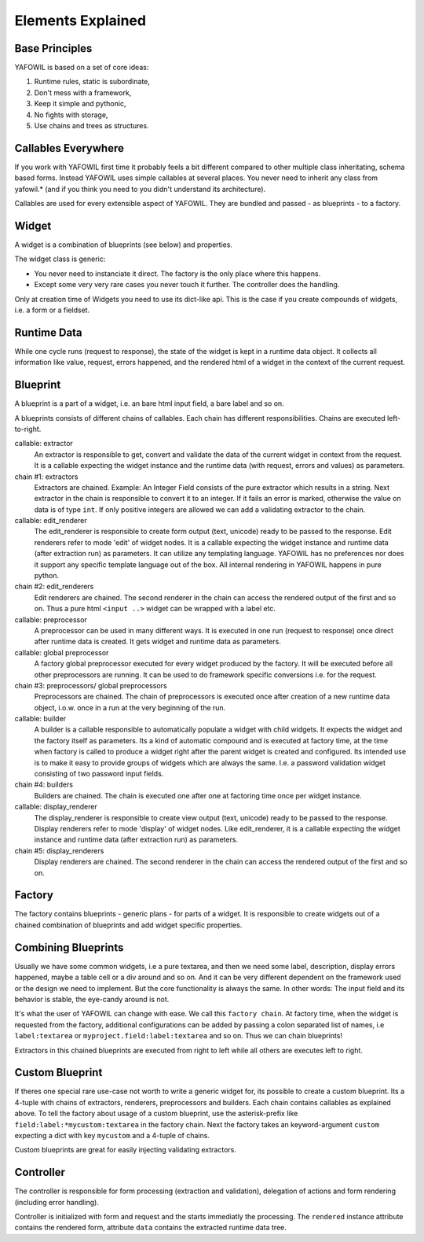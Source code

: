 Elements Explained
==================

Base Principles
---------------

YAFOWIL is based on a set of core ideas:

1. Runtime rules, static is subordinate,

2. Don't mess with a framework,

3. Keep it simple and pythonic,

4. No fights with storage,

5. Use chains and trees as structures.

Callables Everywhere
--------------------

If you work with YAFOWIL first time it probably feels a bit different compared to
other multiple class inheritating, schema based forms. Instead YAFOWIL uses
simple callables at several places. You never need to inherit any class from
yafowil.* (and if you think you need to you didn't understand its architecture).

Callables are used for every extensible aspect of YAFOWIL. They are bundled
and passed - as blueprints - to a factory.

Widget
------

A widget is a combination of blueprints (see below) and properties.

The widget class is generic:

- You never need to instanciate it direct. The factory is the only place where
  this happens.
- Except some very very rare cases you never touch it further. The controller
  does the handling.

Only at creation time of Widgets you need to use its dict-like api. This is the
case if you create compounds of widgets, i.e. a form or a fieldset.

Runtime Data
------------

While one cycle runs (request to response), the state of the widget is kept in
a runtime data object. It collects all information like value, request, errors
happened, and the rendered html of a widget in the context of the current
request.

Blueprint
---------

A blueprint is a part of a widget, i.e. an bare html input field, a bare label
and so on.

A blueprints consists of different chains of callables. Each chain has different
responsibilities. Chains are executed left-to-right.

callable: extractor
    An extractor is responsible to get, convert and validate the data of the
    current widget in context from the request. It is a callable expecting the
    widget instance and the runtime data (with request, errors and values)
    as parameters.

chain #1: extractors
    Extractors are chained. Example: An Integer Field consists of the
    pure extractor which results in a string. Next extractor in the chain is
    responsible to convert it to an integer. If it fails an error is marked,
    otherwise the value on data is of type ``int``. If only positive
    integers are allowed we can add a validating extractor to the chain.

callable: edit_renderer
    The edit_renderer is responsible to create form output (text, unicode)
    ready to be passed to the response. Edit renderers refer to mode 'edit' of
    widget nodes. It is a callable expecting the widget
    instance and runtime data (after extraction run) as parameters. It can
    utilize any templating language. YAFOWIL has no preferences nor does it
    support any specific template language out of the box. All internal
    rendering in YAFOWIL happens in pure python.

chain #2: edit_renderers
    Edit renderers are chained. The second renderer in the chain can access the
    rendered output of the first and so on. Thus a pure html ``<input ..>``
    widget can be wrapped with a label etc.

callable: preprocessor
    A preprocessor can be used in many different ways. It is executed in one
    run (request to response) once direct after runtime data is created. It
    gets widget and runtime data as parameters.

callable: global preprocessor
    A factory global preprocessor executed for every widget produced by the
    factory. It will be executed before all other preprocessors are
    running. It can be used to do framework specific conversions i.e. for the
    request.

chain #3: preprocessors/ global preprocessors
    Preprocessors are chained. The chain of preprocessors is executed once
    after creation of a new runtime data object, i.o.w. once in a run at the
    very beginning of the run.

callable: builder
    A builder is a callable responsible to automatically populate a widget
    with child widgets. It expects the widget and the factory itself as
    parameters. Its a kind of automatic compound and is executed at
    factory time, at the time when factory is called to produce a widget right
    after the parent widget is created and configured. Its intended use is to
    make it easy to provide groups of widgets which are always the same. I.e.
    a password validation widget consisting of two password input fields.

chain #4: builders
    Builders are chained. The chain is executed one after one at factoring
    time once per widget instance.

callable: display_renderer
    The display_renderer is responsible to create view output (text, unicode)
    ready to be passed to the response.  Display renderers refer to mode
    'display' of widget nodes. Like edit_renderer, it is a callable expecting
    the widget instance and runtime data (after extraction run) as parameters.

chain #5: display_renderers
    Display renderers are chained. The second renderer in the chain can access
    the rendered output of the first and so on.

Factory
-------

The factory contains blueprints - generic plans - for parts of a widget.
It is responsible to create widgets out of a chained combination of blueprints
and add widget specific properties.


Combining Blueprints
--------------------

Usually we have some common widgets, i.e a pure textarea, and then we need
some label, description, display errors happened, maybe a table cell or a div
around and so on. And it can be very different dependent on the framework used
or the design we need to implement. But the core functionality is always the
same. In other words: The input field and its behavior is stable, the eye-candy
around is not.

It's what the user of YAFOWIL can change with ease. We call this
``factory chain``. At factory time, when the widget is requested from the
factory, additional configurations can be added by passing a colon separated
list of names, i.e ``label:textarea`` or ``myproject.field:label:textarea``
and so on. Thus we can chain blueprints!

Extractors in this chained blueprints are executed from right to left while all
others are executes left to right.

Custom Blueprint
----------------

If theres one special rare use-case not worth to write a generic widget for, its
possible to create a custom blueprint. Its a 4-tuple with chains of extractors,
renderers, preprocessors and builders. Each chain contains callables as
explained above. To tell the factory about usage of a custom blueprint, use the
asterisk-prefix like ``field:label:*mycustom:textarea`` in the factory chain.
Next the factory takes an keyword-argument ``custom`` expecting a dict with key
``mycustom`` and a 4-tuple of chains.

Custom blueprints are great for easily injecting validating extractors.

Controller
----------

The controller is responsible for form processing (extraction and validation),
delegation of actions and form rendering (including error handling).

Controller is initialized with form and request and the starts immediatly the
processing. The ``rendered`` instance attribute contains the rendered form,
attribute ``data`` contains the extracted runtime data tree.